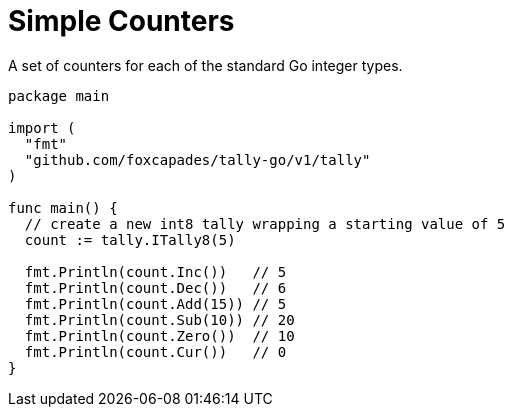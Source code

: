 = Simple Counters

A set of counters for each of the standard Go integer types.

[source,go]
----
package main

import (
  "fmt"
  "github.com/foxcapades/tally-go/v1/tally"
)

func main() {
  // create a new int8 tally wrapping a starting value of 5
  count := tally.ITally8(5)

  fmt.Println(count.Inc())   // 5
  fmt.Println(count.Dec())   // 6
  fmt.Println(count.Add(15)) // 5
  fmt.Println(count.Sub(10)) // 20
  fmt.Println(count.Zero())  // 10
  fmt.Println(count.Cur())   // 0
}
----